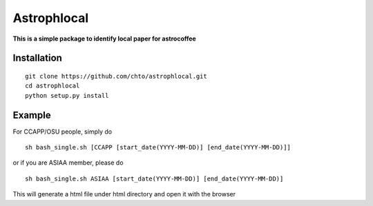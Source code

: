============
Astrophlocal
============
**This is a simple package to identify local paper for astrocoffee**



Installation
-------------

::

    git clone https://github.com/chto/astrophlocal.git
    cd astrophlocal 
    python setup.py install
    
    
Example
-------
For CCAPP/OSU people, simply do 

:: 

  sh bash_single.sh [CCAPP [start_date(YYYY-MM-DD)] [end_date(YYYY-MM-DD)]]

or if you are ASIAA member, please do 
::

    sh bash_single.sh ASIAA [start_date(YYYY-MM-DD)] [end_date(YYYY-MM-DD)]
This will generate a html file under html directory and open it with the browser 
